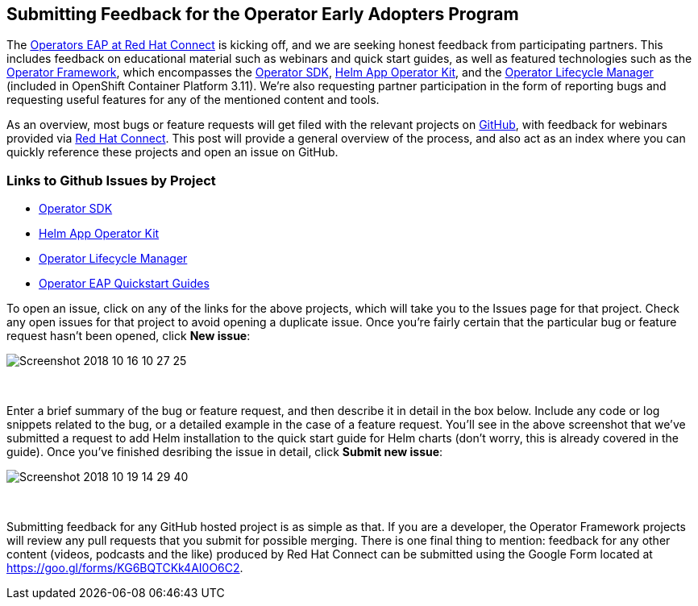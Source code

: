 == Submitting Feedback for the Operator Early Adopters Program
The https://connect.redhat.com/blog[Operators EAP at Red Hat Connect] is kicking off, and we are seeking honest feedback from participating partners. This includes feedback on educational material such as webinars and quick start guides, as well as featured technologies such as the https://github.com/operator-framework[Operator Framework], which encompasses the https://github.com/operator-framework/operator-sdk[Operator SDK], https://github.com/operator-framework/helm-app-operator-kit[Helm App Operator Kit], and the https://github.com/operator-framework/operator-lifecycle-manager[Operator Lifecycle Manager] (included in OpenShift Container Platform 3.11). We're also requesting partner participation in the form of reporting bugs and requesting useful features for any of the mentioned content and tools.

As an overview, most bugs or feature requests will get filed with the relevant projects on https://github.com[GitHub], with feedback for webinars provided via https://connect.redhat.com[Red Hat Connect]. This post will provide a general overview of the process, and also act as an index where you can quickly reference these projects and open an issue on GitHub.

=== Links to Github Issues by Project
* https://github.com/operator-framework/operator-sdk/issues[Operator SDK]
* https://github.com/operator-framework/helm-app-operator-kit/issues[Helm App Operator Kit]
* https://github.com/operator-framework/operator-lifecycle-manager/issues[Operator Lifecycle Manager]
* https://github.com/RHC4TP/operators/issues[Operator EAP Quickstart Guides]

To open an issue, click on any of the links for the above projects, which will take you to the Issues page for that project. Check any open issues for that project to avoid opening a duplicate issue. Once you're fairly certain that the particular bug or feature request hasn't been opened, click *New issue*:

image::../../assets/Screenshot_2018-10-16_10-27-25.png[]

{empty} +

Enter a brief summary of the bug or feature request, and then describe it in detail in the box below. Include any code or log snippets related to the bug, or a detailed example in the case of a feature request. You'll see in the above screenshot that we've submitted a request to add Helm installation to the quick start guide for Helm charts (don't worry, this is already covered in the guide). Once you've finished desribing the issue in detail, click *Submit new issue*:

image::../../assets/Screenshot_2018-10-19_14-29-40.png[]

{empty} +

Submitting feedback for any GitHub hosted project is as simple as that. If you are a developer, the Operator Framework projects will review any pull requests that you submit for possible merging. There is one final thing to mention: feedback for any other content (videos, podcasts and the like) produced by Red Hat Connect can be submitted using the Google Form located at https://goo.gl/forms/KG6BQTCKk4AI0O6C2.
